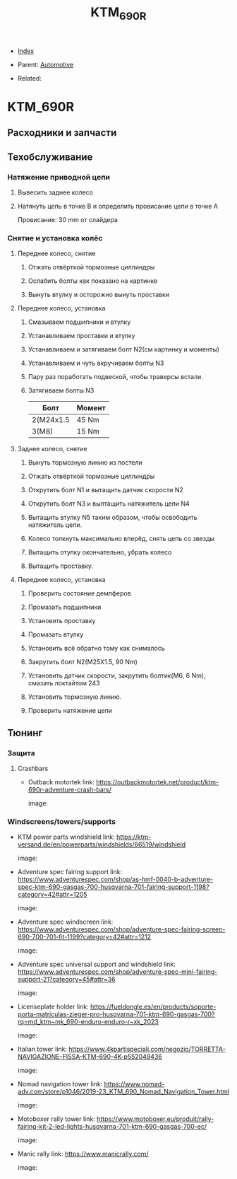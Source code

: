 #+TITLE: KTM_690R
#+DESCRIPTION:
#+KEYWORDS:
#+OPTIONS: ^:nil
#+STARTUP:  content


- [[wiki:index][Index]]

- Parent: [[wiki:Automotive][Automotive]]

- Related:

* KTM_690R
** Расходники и запчасти
** Техобслуживание
*** Натяжение приводной цепи
1. Вывесить заднее колесо
2. Натянуть цепь в точке B и определить провисание цепи в точке A
   #+attr_html: :width 50%
   #+attr_latex: :width 50%
   [[file:KTM_690R/chain_tension.jpg][file:KTM_690R/chain_tension.jpg]]
   Провисание:
   30 mm от слайдера
*** Снятие и установка колёс
**** Переднее колесо, снятие
1. Отжать отвёрткой тормозные циллиндры
2. Ослабить болты как показано на картинке
   #+attr_html: :width 50%
   #+attr_latex: :width 50%
   [[file:KTM_690R/fron_wheel_take_off.jpg][file:KTM_690R/front_wheel_take_off.jpg]]
3. Вынуть втулку и осторожно вынуть проставки
**** Переднее колесо, установка
1. Смазываем подшипники и втулку
2. Устанавливаем проставки и втулку
3. Устанавливаем и затягиваем болт N2(см картинку и моменты)
4. Устанавливаем и чуть вкручиваем болты N3
5. Пару раз поработать подвеской, чтобы траверсы встали.
6. Затягиваем болты N3
   #+attr_html: :width 50%
   #+attr_latex: :width 50%
   [[file:KTM_690R/fron_wheel_take_on.jpg][file:KTM_690R/front_wheel_take_on.jpg]]
   | Болт      | Момент |
   |-----------+--------|
   | 2(M24x1.5 | 45 Nm  |
   | 3(M8)     | 15 Nm  |
**** Заднее колесо, снятие
1. Вынуть тормозную линию из постели
   #+attr_html: :width 50%
   #+attr_latex: :width 50%
   [[file:KTM_690R/rear_wheel_brake_line.jpg][file:KTM_690R/rear_wheel_brake_line.jpg]]
2. Отжать отвёрткой тормозные циллиндры
3. Открутить болт N1 и вытащить датчик скорости N2
4. Открутить болт N3 и выптащить натяжитель цепи N4
5. Вытащить втулку N5 таким образом, чтобы освободить натяжитель цепи.
6. Колесо толкнуть максимально вперёд, снять цепь со звезды
7. Вытащить отулку окончательно, убрать колесо
8. Вытащить проставку.
   #+attr_html: :width 50%
   #+attr_latex: :width 50%
   [[file:KTM_690R/rear_wheel_take_off.jpg][file:KTM_690R/rear_wheel_take_off.jpg]]
**** Переднее колесо, установка
1. Проверить состояние демпферов
2. Промазать подшипники
3. Установить проставку
4. Промазать втулку
5. Установить всё обратно тому как снималось
6. Закрутить болт N2(M25X1.5, 90 Nm)
7. Установить датчик скорости, закрутить болтик(M6, 6 Nm), смазать локтайтом 243
8. Установить тормозную линию.
9. Проверить натяжение цепи
   #+attr_html: :width 50%
   #+attr_latex: :width 50%
   [[file:KTM_690R/rear_wheel_take_on.jpg][file:KTM_690R/rear_wheel_take_on.jpg]]
** Тюнинг
*** Защита
**** Crashbars
- Outback motortek
  link: https://outbackmotortek.net/product/ktm-690r-adventure-crash-bars/

  image:

  #+attr_html: :width 50%
  #+attr_latex: :width 50%
  [[file:KTM_690R/crashbars.jpg][file:KTM_690R/crashbars.jpg]]
*** Windscreens/towers/supports
- KTM power parts windshield
  link: https://ktm-versand.de/en/powerparts/windshields/66519/windshield

  image:

  #+attr_html: :width 50%
  #+attr_latex: :width 50%
  [[file:KTM_690R/powerparts_windshield.jpeg][file:KTM_690R/powerparts_windshield.jpeg]]

- Adventure spec fairing support
  link: https://www.adventurespec.com/shop/as-hmf-0040-b-adventure-spec-ktm-690-gasgas-700-husqvarna-701-fairing-support-1198?category=42#attr=1205

  image:

  #+attr_html: :width 50%
  #+attr_latex: :width 50%
  [[file:KTM_690R/adventure_spec_fairingsupport.jpeg][file:KTM_690R/adventure_spec_fairingsupport.jpeg]]

- Adventure spec windscreen
  link: https://www.adventurespec.com/shop/adventure-spec-fairing-screen-690-700-701-fit-1199?category=42#attr=1212

  image:

  #+attr_html: :width 50%
  #+attr_latex: :width 50%
  [[file:KTM_690R/adventure_spec_windscreen.jpeg][file:KTM_690R/adventure_spec_windscreen.jpeg]]

- Adventure spec universal support and windshield
  link: https://www.adventurespec.com/shop/adventure-spec-mini-fairing-support-21?category=45#attr=36

  image:

  #+attr_html: :width 50%
  #+attr_latex: :width 50%
  [[file:KTM_690R/universal_support.jpeg][file:KTM_690R/universal_support.jpeg]]

- Licenseplate holder
  link: https://fueldongle.es/en/products/soporte-porta-matriculas-zieger-pro-husqvarna-701-ktm-690-gasgas-700?rq=md_ktm~mk_690-enduro-enduro-r~xk_2023

  image:

  #+attr_html: :width 50%
  #+attr_latex: :width 50%
  [[file:KTM_690R/licenseplate_holder.png][file:KTM_690R/licenseplate_holder.png]]
- Italian tower
  link: https://www.4kpartispeciali.com/negozio/TORRETTA-NAVIGAZIONE-FISSA-KTM-690-4K-p552049436

  image:

  #+attr_html: :width 50%
  #+attr_latex: :width 50%
  [[file:KTM_690R/italian_tower.jpg][file:KTM_690R/italian_tower.jpg]]

- Nomad navigation tower
  link: https://www.nomad-adv.com/store/p1046/2019-23_KTM_690_Nomad_Navigation_Tower.html

  image:

  #+attr_html: :width 50%
  #+attr_latex: :width 50%
  [[file:KTM_690R/nomad_navigation_tower.jpeg][file:KTM_690R/nomad_navigation_tower.jpeg]]

- Motoboxer rally tower
  link: https://www.motoboxer.eu/produit/rally-fairing-kit-2-led-lights-husqvarna-701-ktm-690-gasgas-700-ec/

  image:

  #+attr_html: :width 50%
  #+attr_latex: :width 50%
  [[file:KTM_690R/motoboxer_tower.png][file:KTM_690R/motoboxer_tower.png]]

- Manic rally
  link: https://www.manicrally.com/

  image:

  #+attr_html: :width 50%
  #+attr_latex: :width 50%
  [[file:KTM_690R/manic_rally.png][file:KTM_690R/manic_rally.png]]
